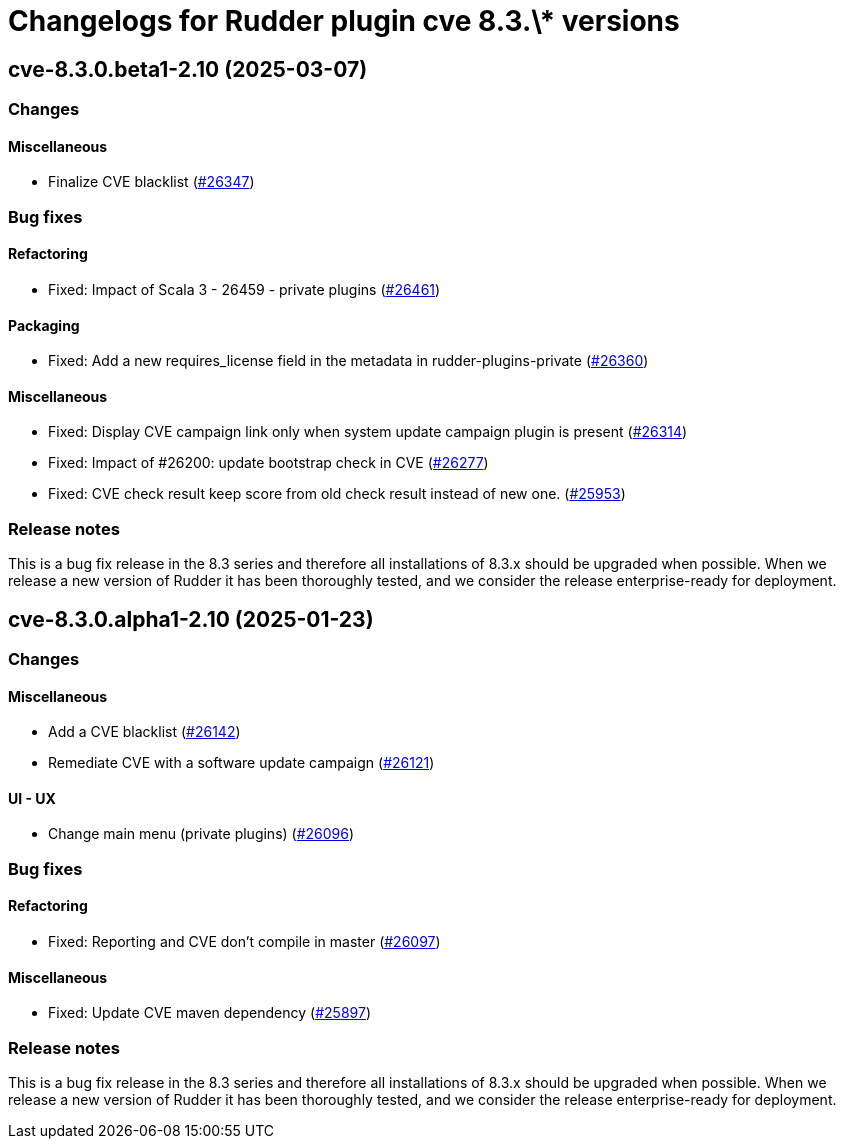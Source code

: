 = Changelogs for Rudder plugin cve 8.3.\* versions

== cve-8.3.0.beta1-2.10 (2025-03-07)

=== Changes


==== Miscellaneous

* Finalize CVE blacklist 
    (https://issues.rudder.io/issues/26347[#26347])

=== Bug fixes

==== Refactoring

* Fixed: Impact of Scala 3 - 26459 - private plugins
    (https://issues.rudder.io/issues/26461[#26461])

==== Packaging

* Fixed: Add a new requires_license field in the metadata in rudder-plugins-private
    (https://issues.rudder.io/issues/26360[#26360])

==== Miscellaneous

* Fixed: Display CVE campaign link only when system update campaign plugin is present
    (https://issues.rudder.io/issues/26314[#26314])
* Fixed: Impact of #26200: update bootstrap check in CVE
    (https://issues.rudder.io/issues/26277[#26277])
* Fixed: CVE check result keep score from old check result instead of new one.
    (https://issues.rudder.io/issues/25953[#25953])

=== Release notes

This is a bug fix release in the 8.3 series and therefore all installations of 8.3.x should be upgraded when possible. When we release a new version of Rudder it has been thoroughly tested, and we consider the release enterprise-ready for deployment.

== cve-8.3.0.alpha1-2.10 (2025-01-23)

=== Changes


==== Miscellaneous

* Add a CVE blacklist
    (https://issues.rudder.io/issues/26142[#26142])
* Remediate CVE with a software update campaign
    (https://issues.rudder.io/issues/26121[#26121])

==== UI - UX

* Change main menu (private plugins)
    (https://issues.rudder.io/issues/26096[#26096])

=== Bug fixes

==== Refactoring

* Fixed: Reporting and CVE don't compile in master
    (https://issues.rudder.io/issues/26097[#26097])

==== Miscellaneous

* Fixed: Update CVE maven dependency
    (https://issues.rudder.io/issues/25897[#25897])

=== Release notes

This is a bug fix release in the 8.3 series and therefore all installations of 8.3.x should be upgraded when possible. When we release a new version of Rudder it has been thoroughly tested, and we consider the release enterprise-ready for deployment.

